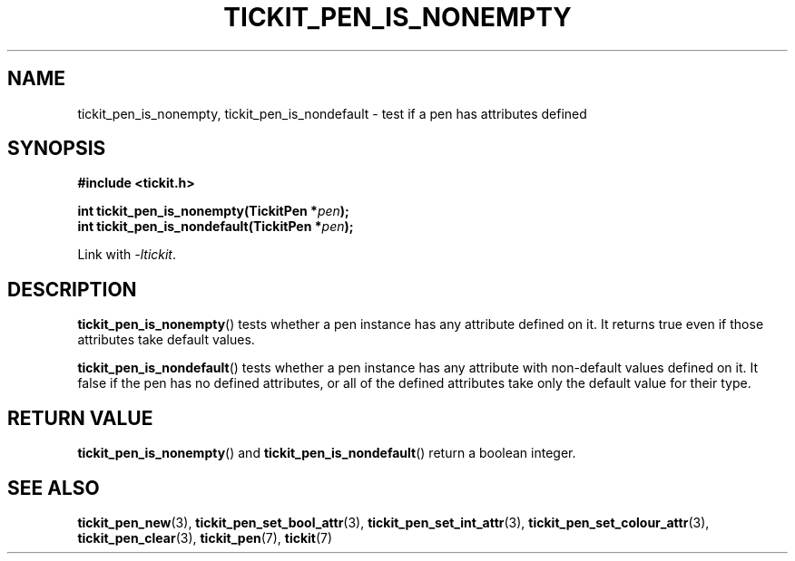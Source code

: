 .TH TICKIT_PEN_IS_NONEMPTY 3
.SH NAME
tickit_pen_is_nonempty, tickit_pen_is_nondefault \- test if a pen has attributes defined
.SH SYNOPSIS
.nf
.B #include <tickit.h>
.sp
.BI "int tickit_pen_is_nonempty(TickitPen *" pen );
.BI "int tickit_pen_is_nondefault(TickitPen *" pen );
.fi
.sp
Link with \fI\-ltickit\fP.
.SH DESCRIPTION
\fBtickit_pen_is_nonempty\fP() tests whether a pen instance has any attribute defined on it. It returns true even if those attributes take default values.
.PP
\fBtickit_pen_is_nondefault\fP() tests whether a pen instance has any attribute with non-default values defined on it. It false if the pen has no defined attributes, or all of the defined attributes take only the default value for their type.
.SH "RETURN VALUE"
\fBtickit_pen_is_nonempty\fP() and \fBtickit_pen_is_nondefault\fP() return a boolean integer.
.SH "SEE ALSO"
.BR tickit_pen_new (3),
.BR tickit_pen_set_bool_attr (3),
.BR tickit_pen_set_int_attr (3),
.BR tickit_pen_set_colour_attr (3),
.BR tickit_pen_clear (3),
.BR tickit_pen (7),
.BR tickit (7)
